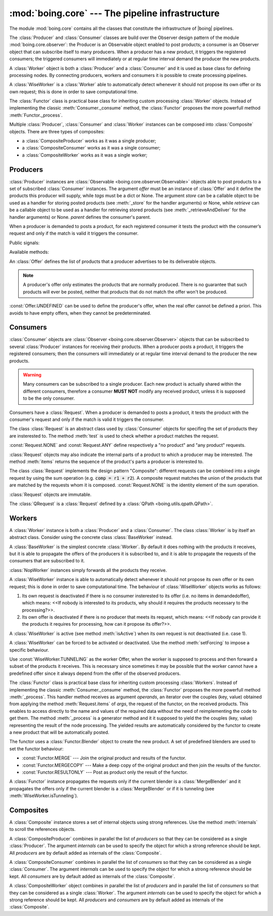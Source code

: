 ===================================================
 :mod:`boing.core` --- The pipeline infrastructure
===================================================

.. module:: boing.core
   :synopsis: The pipeline infrastructure

The module :mod:`boing.core` contains all the classes that constitute
the infrastructure of |boing| pipelines.

The :class:`Producer` and :class:`Consumer` classes are build over the
Observer design pattern of the module :mod:`boing.core.observer`: the
Producer is an Observable object enabled to post products; a consumer
is an Observer object that can subscribe itself to many
producers. When a producer has a new product, it triggers the
registered consumers; the triggered consumers will immediately or at
regular time interval demand the producer the new products.

A :class:`Worker` object is both a :class:`Producer` and a
:class:`Consumer` and it is used as base class for defining processing
nodes. By connecting producers, workers and consumers it is possible
to create processing pipelines.

A :class:`WiseWorker` is a :class:`Worker` able to automatically
detect whenever it should not propose its own offer or its own
request; this is done in order to save computational time.

The :class:`Functor` class is practical base class for inheriting
custom processing :class:`Worker` objects. Instead of implementing the
classic :meth:`Consumer._consume` method, the :class:`Functor`
proposes the more powerfull method :meth:`Functor._process`.

Multiple :class:`Producer`, :class:`Consumer` and :class:`Worker`
instances can be composed into :class:`Composite` objects. There are
three types of composites:

- a :class:`CompositeProducer` works as it was a single producer;
- a :class:`CompositeConsumer` works as it was a single consumer;
- a :class:`CompositeWorker` works as it was a single worker;

.. seealso:: :doc:`pipeline`


Producers
=========

.. class:: Producer(offer, tags=None, store=None, retrieve=None, haspending=None, parent=None)

   :class:`Producer` instances are :class:`Observable
   <boing.core.observer.Observable>` objects able to post products to
   a set of subscribed :class:`Consumer` instances. The argument
   *offer* must be an instance of :class:`Offer` and it define the
   products this producer will supply, while *tags* must be a dict or
   None. The argument *store* can be a callable object to be used as a
   handler for storing posted products (see :meth:`_store` for the
   handler arguments) or None, while *retrieve* can be a callable
   object to be used as a handler for retrieving stored products (see
   :meth:`_retrieveAndDeliver` for the handler arguments) or
   None. *parent* defines the consumer's parent.

   When a producer is demanded to posts a product, for each registered
   consumer it tests the product with the consumer’s request and only
   if the match is valid it triggers the consumer.

   Public signals:

   .. attribute:: demandChanged

      Signal emitted when the aggregate demand changes.

   .. attribute:: offerChanged

      Signal emitted when its own offer changes.

   .. attribute:: demandedOfferChanged

      Signal emitted when its own demanded offer changes.

   Available methods:

   .. method:: aggregateDemand

      Return the union of all the subscribed consumers' requests.

   .. method:: demandedOffer

      Return the producer's demanded offer.

   .. method:: meetsRequest

      Return whether the product's offer meets *request*.

   .. method:: offer

      Return the producer's offer.

   .. method:: postProduct(product)

      Post *product*. In concrete terms, it triggers the registered
      consumers that require *product*, then it stores the product.

.. class:: Offer(*args, iter=None)

   An :class:`Offer` defines the list of products that a producer
   advertises to be its deliverable objects.

   .. note:: A producer's offer only estimates the products that
      are normally produced. There is no guarantee that such products
      will ever be posted, neither that products that do not match the
      offer won't be produced.

   :const:`Offer.UNDEFINED` can be used to define the producer's
   offer, when the real offer cannot be defined a priori. This avoids
   to have empty offers, when they cannot be predeterminated.

Consumers
=========

.. class:: Consumer(request, consume=None, hz=None, parent=None)

   :class:`Consumer` objects are :class:`Observer
   <boing.core.observer.Observer>` objects that can be subscribed to
   several :class:`Producer` instances for receiving their
   products. When a producer posts a product, it triggers the
   registered consumers; then the consumers will immediately or at
   regular time interval demand to the producer the new products.

   .. warning:: Many consumers can be subscribed to a single
      producer. Each new product is actually shared within the
      different consumers, therefore a consumer **MUST NOT** modify
      any received product, unless it is supposed to be the only
      consumer.

   Consumers have a :class:`Request`. When a producer is demanded to
   posts a product, it tests the product with the consumer's request
   and only if the match is valid it triggers the consumer.

   .. method:: request

      Return the consumer’s request.

   .. method:: _consume(products, producer)

      Consume the *products* posted from *producer*.

.. class:: Request

   The class :class:`Request` is an abstract class used by
   :class:`Consumer` objects for specifing the set of products they
   are insterested to. The method :meth:`test` is used to check
   whether a product matches the request.

   :const:`Request.NONE` and :const:`Request.ANY` define respectively
   a "no product" and "any product" requests.

   :class:`Request` objects may also indicate the
   internal parts of a product to which a producer may be
   interested. The method :meth:`items` returns the sequence of the
   product's parts a producer is interested to.

   The class :class:`Request` implements the
   design pattern "Composite": different requests can be combined into
   a single request by using the sum operation (e.g. :code:`comp =
   r1 + r2`). A composite request matches the union of the products
   that are matched by the requests whom it is
   composed. :const:`Request.NONE` is the identity element of the sum
   operation.

   :class:`Request` objects are immutable.

   .. method:: test(product)

      Return whether the *product* matches the request.

   .. method:: items(product)

      Return an iterator over the *product*'s internal parts
      (i.e. (key, value) pairs) that match the request.

.. class:: QRequest(string)

   The :class:`QRequest` is a :class:`Request` defined by a :class:`QPath
   <boing.utils.qpath.QPath>`.

Workers
=======

.. class:: Worker

   A :class:`Worker` instance is both a :class:`Producer` and a
   :class:`Consumer`. The class :class:`Worker` is by itself an
   abstract class. Consider using the concrete class
   :class:`BaseWorker` instead.


.. class:: BaseWorker(request, offer, tags=None, store=None, retrieve=None, haspending=None, consume=None, hz=None, parent=None)

   A :class:`BaseWorker` is the simplest concrete :class:`Worker`. By
   default it does nothing with the products it receives, but it is
   able to propagate the offers of the producers it is subscribed to,
   and it is able to propagate the requests of the consumers that are
   subscribed to it.


.. class:: NopWorker(store=None, retrieve=None, hz=None, parent=None)

   :class:`NopWorker` instances simply forwards all the products they
   receive.


.. class:: WiseWorker(request, offer, **kwargs)

   A :class:`WiseWorker` instance is able to automatically detect
   whenever it should not propose its own offer or its own request;
   this is done in order to save computational time.  The behaviour of
   :class:`WiseWorker` objects works as follows:

   1. Its own request is deactivated if there is no consumer
      insterested to its offer (i.e. no items in demandedoffer), which
      means: <<If nobody is interested to its products, why should it
      requires the products necessary to the processing?>>.

   2. Its own offer is deactivated if there is no producer that meets
      its request, which means: <<If nobody can provide it the
      products it requires for processing, how can it propose its
      offer?>>.

   A :class:`WiseWorker` is active (see method :meth:`isActive`) when
   its own request is not deactivated (i.e. case 1).

   A :class:`WiseWorker` can be forced to be activated or
   deactivated. Use the method :meth:`setForcing` to impose a specific
   behaviour.

   Use :const:`WiseWorker.TUNNELING` as the worker Offer, when the
   worker is supposed to process and then forward a subset of the
   products it receives. This is necessary since sometimes it may be
   possible that the worker cannot have a predefined offer since it
   always depend from the offer of the observed producers.

   .. method:: isActive()

      The :class:`WiseWorker` is active only if its offer is requested
      from any subscribed consumer, unless it is forced (see
      :meth:`forcing`).

   .. method:: isTunneling()

      Return True if the worker is forwarding a subset of the products
      it receives.

   .. method:: forcing()

      Return whether the WiseWorker is being forced. Return a value
      within (:const:`WiseWorker.ACTIVATED`,
      :const:`WiseWorker.DEACTIVATED`, :const:`WiseWorker.NONE`).

   .. method:: setForcing(forcing)

      Impose to the :class:`WiseWorker` to be activated, deactivated
      or remove a previous forcing. *forcing* must be a value within
      (:const:`WiseWorker.ACTIVATED`, :const:`WiseWorker.DEACTIVATED`,
      :const:`WiseWorker.NONE`).

   .. attribute:: ACTIVATED

      Value used to force the :class:`WiseWorker` to be activated.

   .. attribute:: DEACTIVATED

      Value used to force the :class:`WiseWorker` to be deactivated.

   .. attribute:: NONE

      Value used to let the :class:`WiseWorker` decide it it should be
      active.

   .. attribute:: TUNNELING

      Value used to set the :class:`WiseWorker` the tunneling mode.

.. class:: Functor(args, offer, blender, process=None, **kwargs)

   The :class:`Functor` class is practical base class for inheriting
   custom processing :class:`Workers`. Instead of implementing the
   classic :meth:`Consumer._consume` method, the :class:`Functor`
   proposes the more powerfull method :meth:`_process`. This handler
   method receives as argument *operands*, an iterator over the
   couples (key, value) obtained from applying the method
   :meth:`Request.items` of *args*, the request of the functor, on the
   received products. This enables to access directly to the name and
   values of the required data without the need of reimplementing the
   code to get them. The method :meth:`_process` is a generator method
   and it it supposed to yield the the couples (key, value)
   representing the result of the node processing. The yielded results
   are automatically considered by the functor to create a new product
   that will be automatically posted.

   The functor uses a :class:`Functor.Blender` object to create the
   new product. A set of predefined blenders are used to set the
   functor behaviour:

   - :const:`Functor.MERGE` --- Join the original product and results
     of the functor.

   - :const:`Functor.MERGECOPY` --- Make a deep copy of the original
     product and then join the results of the functor.

   - :const:`Functor.RESULTONLY` --- Post as product only the result of
     the functor.

   A :class:`Functor` instance propagates the requests only if the
   current blender is a :class:`MergeBlender` and it propagates the
   offers only if the current blender is a :class:`MergeBlender` or if
   it is tunneling (see :meth:`WiseWorker.isTunneling`).

   .. method:: blender()

      Return the current active :class:`Functor.Blender`.

   .. method:: _process(operands, producer)

      This handler method receives as argument *operands*, an iterator
      over the couples (key, value) obtained from applying the method
      :meth:`Request.items` of the request of the functor on the
      received products. This enables to access directly to the name
      and values of the required data without the need of
      reimplementing the code to get them. This is a generator method
      and it it supposed to yield the the couples (key, value)
      representing the result of the node processing.

Composites
==========

.. class:: Composite(*internals, parent=None)

   A :class:`Composite` instance stores a set of internal objects
   using strong references. Use the method :meth:`internals` to scroll
   the references objects.

   .. method:: internals()

      Return an iterator over the set of internal nodes for which a
      strong reference is stored.

.. class:: CompositeProducer(*producers, internals=set(), parent=None)

   A :class:`CompositeProducer` combines in parallel the list of
   *producers* so that they can be considered as a single
   :class:`Producer`. The argument *internals* can be used to specify
   the object for which a strong reference should be kept. All
   *producers* are by default added as internals of the
   :class:`Composite`.

   .. method:: producers()

      Return an iterator over the first level producers.

.. class:: CompositeConsumer(*consumers, internals=set(), parent=None)

   A :class:`CompositeConsumer` combines in parallel the list of
   *consumers* so that they can be considered as a single
   :class:`Consumer`. The argument *internals* can be used to specify
   the object for which a strong reference should be kept. All
   *consumers* are by default added as internals of the
   :class:`Composite`.

   .. method:: consumers()

      Return an iterator over the first level consumers.


.. class:: CompositeWorker(consumers, producers, internals=set(), parent=None)

   A :class:`CompositeWorker` object combines in parallel the list of
   *producers* and in parallel the list of *consumers* so that they
   can be considered as a single :class:`Worker`. The argument
   *internals* can be used to specify the object for which a strong
   reference should be kept. All *producers* and *consumers* are by
   default added as internals of the :class:`Composite`.
